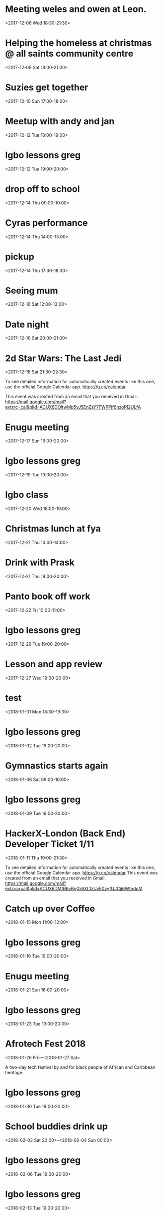 * Meeting weles and owen at Leon.
  :PROPERTIES:
  :LOCATION: Leon, 115 Buckingham Palace Road, SU1 Victoria Place Shopping Centre,, 115 Buckingham Palace Rd, London SW1W 9SJ, United Kingdom
  :LINK: [[https://www.google.com/calendar/event?eid=NzFnajZwajRjb3FqY2I5amM5aDYyYjlrNjhvM2NiOXA2OHE2NmI5ZzZvcDMyZGI0NjBwamlwYjZjOCBncmVnLm53b3N1QG0][Go to gcal web page]]
  :ID: 71gj6pj4coqjcb9jc9h62b9k68o3cb9p68q66b9g6op32db460pjipb6c8
  :END:

  <2017-12-06 Wed 18:30-21:30>
* Helping the homeless at christmas @ all saints community centre
  :PROPERTIES:
  :LOCATION: 105 New Cross Rd, London SE14 5DJ, UK
  :LINK: [[https://www.google.com/calendar/event?eid=NjhwMzRkMzZjZGhqYWI5bDZsaDY2YjlrNzRyNjZiOW9jNWg2NGI5cGM4bzMybzlvNmdzMzRkcGs2NCBncmVnLm53b3N1QG0][Go to gcal web page]]
  :ID: 68p34d36cdhjab9l6lh66b9k74r66b9oc5h64b9pc8o32o9o6gs34dpk64
  :END:

  <2017-12-09 Sat 18:00-21:00>
* Suzies get together
  :PROPERTIES:
  :LOCATION: Dog & Fox, 24 High Street Wimbledon, London SW19 5EA, United Kingdom
  :LINK: [[https://www.google.com/calendar/event?eid=Y2hoMzJkcjFjOHBtYWI5bjY0czY4YjlrNjFqMzBiYjJjZGhtNGJiM2NoaDNhcDM0NzFpamljOWw2cyBncmVnLm53b3N1QG0][Go to gcal web page]]
  :ID: chh32dr1c8pmab9n64s68b9k61j30bb2cdhm4bb3chh3ap3471ijic9l6s
  :END:

  <2017-12-10 Sun 17:00-18:00>
* Meetup with andy and jan
  :PROPERTIES:
  :LOCATION: Skills Matter at CodeNode - 10 South Place, London - EC2M 2RB, gb
  :LINK: [[https://www.google.com/calendar/event?eid=NjRzMzhjOW82b3AzMmI5aTZvczNpYjlrY3BqNmNiOW9jNWkzNGI5bzcxaGplZTluYzVqM2FlMW42ZyBncmVnLm53b3N1QG0][Go to gcal web page]]
  :ID: 64s38c9o6op32b9i6os3ib9kcpj6cb9oc5i34b9o71hjee9nc5j3ae1n6g
  :END:

  <2017-12-12 Tue 18:00-19:00>
* Igbo lessons greg
  :PROPERTIES:
  :LINK: [[https://www.google.com/calendar/event?eid=Y2dzbTZwYjI2a28zMGJiNDYxaTNlYjlrNjBzNmFiOW9jNHIzMGJiMTZzczMwbzlnNjlpajBvaGs2Z18yMDE3MTIxMlQxOTAwMDBaIGdyZWcubndvc3VAbQ][Go to gcal web page]]
  :ID: cgsm6pb26ko30bb461i3eb9k60s6ab9oc4r30bb16ss30o9g69ij0ohk6g_20171212T190000Z
  :END:

  <2017-12-12 Tue 19:00-20:00>
* drop off to school
  :PROPERTIES:
  :LINK: [[https://www.google.com/calendar/event?eid=NTZ1Y2ZrZ281MmU1ZTdkdmRibzFyc21mOTUgZ3JlZy5ud29zdUBt][Go to gcal web page]]
  :ID: 56ucfkgo52e5e7dvdbo1rsmf95
  :END:

  <2017-12-14 Thu 09:00-10:00>
* Cyras performance
  :PROPERTIES:
  :LINK: [[https://www.google.com/calendar/event?eid=NjFqM2dkaGw2Y3AzOGI5bTYxZ202YjlrNjBzM2ViOW9jOHBqOGI5bWNwaDYyZTluNnNzajRvYjE3MCBncmVnLm53b3N1QG0][Go to gcal web page]]
  :ID: 61j3gdhl6cp38b9m61gm6b9k60s3eb9oc8pj8b9mcph62e9n6ssj4ob170
  :END:

  <2017-12-14 Thu 14:00-15:00>
* pickup
  :PROPERTIES:
  :LINK: [[https://www.google.com/calendar/event?eid=NHZyYmdkOW9kMmw0b3RwNWZvMzNrNzduZ28gZ3JlZy5ud29zdUBt][Go to gcal web page]]
  :ID: 4vrbgd9od2l4otp5fo33k77ngo
  :END:

  <2017-12-14 Thu 17:30-18:30>
* Seeing mum
  :PROPERTIES:
  :LOCATION: Roehampton Lane, Roehampton Ln, London SW15, UK
  :LINK: [[https://www.google.com/calendar/event?eid=NmdxMzhvaHA3NWg2NmJiMmNncDM0YjlrNzVpbWNiYjI2Y3FqZ2I5bTZnb2owYzFsNmNvMzBvOWk2byBncmVnLm53b3N1QG0][Go to gcal web page]]
  :ID: 6gq38ohp75h66bb2cgp34b9k75imcbb26cqjgb9m6goj0c1l6co30o9i6o
  :END:

  <2017-12-16 Sat 12:00-13:00>
* Date night
  :PROPERTIES:
  :LINK: [[https://www.google.com/calendar/event?eid=NnNxMzJwaG82dGlqYWI5a2NsaTM4YjlrY29xbTZiYjE2OHMzOGI5ajY4cm1jZGozY2hnamFvcGc2ayBncmVnLm53b3N1QG0][Go to gcal web page]]
  :ID: 6sq32pho6tijab9kcli38b9kcoqm6bb168s38b9j68rmcdj3chgjaopg6k
  :END:

  <2017-12-16 Sat 20:00-21:00>
* 2d Star Wars: The Last Jedi
  :PROPERTIES:
  :LOCATION: London, United Kingdom, SE16 7LL
  :LINK: [[https://www.google.com/calendar/event?eid=XzZ0bG5hcXJsZTVwNmNwYjRkaG1qNHBocGVoam1jcGoxNjlpNnFxcmpkNXFtYXIxb2U5cW1xcjFrNnBwajRlM2djNWtuOHAxbDY1cG44c3I4ZDVpbjZxcGtjZGltYXAzZDZwcW40cTNpNjRyMzAgZ3JlZy5ud29zdUBt][Go to gcal web page]]
  :ID: _6tlnaqrle5p6cpb4dhmj4phpehjmcpj169i6qqrjd5qmar1oe9qmqr1k6ppj4e3gc5kn8p1l65pn8sr8d5in6qpkcdimap3d6pqn4q3i64r30
  :END:

  <2017-12-16 Sat 21:30-22:30>

To see detailed information for automatically created events like this one, use the official Google Calendar app. https://g.co/calendar

This event was created from an email that you received in Gmail. https://mail.google.com/mail?extsrc=cal&plid=ACUX6DOltwMp5yJ5EnZsY7FWPPjf6nzoPI2ULfA
* Enugu meeting
  :PROPERTIES:
  :LINK: [[https://www.google.com/calendar/event?eid=YnU3aWpwaHJoNDNsczBlbDIwcWNqcG8zaThfMjAxNzEyMTdUMTYwMDAwWiBncmVnLm53b3N1QG0][Go to gcal web page]]
  :ID: bu7ijphrh43ls0el20qcjpo3i8_20171217T160000Z
  :END:

  <2017-12-17 Sun 16:00-20:00>
* Igbo lessons greg
  :PROPERTIES:
  :LINK: [[https://www.google.com/calendar/event?eid=Y2dzbTZwYjI2a28zMGJiNDYxaTNlYjlrNjBzNmFiOW9jNHIzMGJiMTZzczMwbzlnNjlpajBvaGs2Z18yMDE3MTIxOVQxOTAwMDBaIGdyZWcubndvc3VAbQ][Go to gcal web page]]
  :ID: cgsm6pb26ko30bb461i3eb9k60s6ab9oc4r30bb16ss30o9g69ij0ohk6g_20171219T190000Z
  :END:

  <2017-12-19 Tue 19:00-20:00>
* Igbo class
  :PROPERTIES:
  :LOCATION: 17 Sharratt Street
  :LINK: [[https://www.google.com/calendar/event?eid=Y2xpamFwYjVjb28zMmJiM2NkZ21jYjlrY2xqMzBiOW83MWdqNGI5bDZsaDM0ZGhwNmtwbTRkcGtjayBncmVnLm53b3N1QG0][Go to gcal web page]]
  :ID: clijapb5coo32bb3cdgmcb9kclj30b9o71gj4b9l6lh34dhp6kpm4dpkck
  :END:

  <2017-12-20 Wed 18:00-19:00>
* Christmas lunch at fya
  :PROPERTIES:
  :LINK: [[https://www.google.com/calendar/event?eid=NzFqNjRjaHA3MWk2YWJiMTc0bzNpYjlrNm9zMzhiYjI2c3FtNmI5aTZoaDY2ZDFvY2hpMzZvajQ2ZyBncmVnLm53b3N1QG0][Go to gcal web page]]
  :ID: 71j64chp71i6abb174o3ib9k6os38bb26sqm6b9i6hh66d1ochi36oj46g
  :END:

  <2017-12-21 Thu 13:00-14:00>
* Drink with Prask
  :PROPERTIES:
  :LOCATION: The Lordship Pub, 211 Lordship Ln, London SE22 8HA, United Kingdom
  :LINK: [[https://www.google.com/calendar/event?eid=NzByNjJvYjI2ZGlqYWI5aTZzcG1jYjlrNnNwamdiYjE2aGdtY2I5bDZjcDY4cDFtY2tzamljcG83MCBncmVnLm53b3N1QG0][Go to gcal web page]]
  :ID: 70r62ob26dijab9i6spmcb9k6spjgbb16hgmcb9l6cp68p1mcksjicpo70
  :END:

  <2017-12-21 Thu 18:00-20:00>
* Panto book off work
  :PROPERTIES:
  :LINK: [[https://www.google.com/calendar/event?eid=NmtwNjhvaGtjOG8zMmJiNDY5Z2plYjlrNjVobTJiYjJja3BqaWJiMTZwaGphYzlpNmtvNmNkcHA3MCBncmVnLm53b3N1QG0][Go to gcal web page]]
  :ID: 6kp68ohkc8o32bb469gjeb9k65hm2bb2ckpjibb16phjac9i6ko6cdpp70
  :END:

  <2017-12-22 Fri 10:00-11:00>
* Igbo lessons greg
  :PROPERTIES:
  :LINK: [[https://www.google.com/calendar/event?eid=Y2dzbTZwYjI2a28zMGJiNDYxaTNlYjlrNjBzNmFiOW9jNHIzMGJiMTZzczMwbzlnNjlpajBvaGs2Z18yMDE3MTIyNlQxOTAwMDBaIGdyZWcubndvc3VAbQ][Go to gcal web page]]
  :ID: cgsm6pb26ko30bb461i3eb9k60s6ab9oc4r30bb16ss30o9g69ij0ohk6g_20171226T190000Z
  :END:

  <2017-12-26 Tue 19:00-20:00>
* Lesson and app review
  :PROPERTIES:
  :LOCATION: 17 Sharratt Street
  :LINK: [[https://www.google.com/calendar/event?eid=NjhyamVkMzFjbGk2OGI5bzZzcjYyYjlrNnRoajJiYjE2Z29tYWJiNjZjczMyZDFrYzVobWNlOWhjbyBncmVnLm53b3N1QG0][Go to gcal web page]]
  :ID: 68rjed31cli68b9o6sr62b9k6thj2bb16gomabb66cs32d1kc5hmce9hco
  :END:

  <2017-12-27 Wed 19:00-20:00>
* test
  :PROPERTIES:
  :LINK: [[https://www.google.com/calendar/event?eid=M2s0cG41dWRmZGs4amJtMDdvM2hvZ3ZidWsgZ3JlZy5ud29zdUBt][Go to gcal web page]]
  :ID: 3k4pn5udfdk8jbm07o3hogvbuk
  :END:

  <2018-01-01 Mon 18:30-19:30>
* Igbo lessons greg
  :PROPERTIES:
  :LINK: [[https://www.google.com/calendar/event?eid=Y2dzbTZwYjI2a28zMGJiNDYxaTNlYjlrNjBzNmFiOW9jNHIzMGJiMTZzczMwbzlnNjlpajBvaGs2Z18yMDE4MDEwMlQxOTAwMDBaIGdyZWcubndvc3VAbQ][Go to gcal web page]]
  :ID: cgsm6pb26ko30bb461i3eb9k60s6ab9oc4r30bb16ss30o9g69ij0ohk6g_20180102T190000Z
  :END:

  <2018-01-02 Tue 19:00-20:00>
* Gymnastics starts again
  :PROPERTIES:
  :LOCATION: gymnastics club crystal palace
  :LINK: [[https://www.google.com/calendar/event?eid=YzVnamVvaG02ZGgzOGI5cDZjcm00YjlrNjhzM2diYjE2Y3I2Y2I5ajY1aGppcGhtNjRzNjhwYjE2ZyBncmVnLm53b3N1QG0][Go to gcal web page]]
  :ID: c5gjeohm6dh38b9p6crm4b9k68s3gbb16cr6cb9j65hjiphm64s68pb16g
  :END:

  <2018-01-06 Sat 09:00-10:00>
* Igbo lessons greg
  :PROPERTIES:
  :LINK: [[https://www.google.com/calendar/event?eid=Y2dzbTZwYjI2a28zMGJiNDYxaTNlYjlrNjBzNmFiOW9jNHIzMGJiMTZzczMwbzlnNjlpajBvaGs2Z18yMDE4MDEwOVQxOTAwMDBaIGdyZWcubndvc3VAbQ][Go to gcal web page]]
  :ID: cgsm6pb26ko30bb461i3eb9k60s6ab9oc4r30bb16ss30o9g69ij0ohk6g_20180109T190000Z
  :END:

  <2018-01-09 Tue 19:00-20:00>
* HackerX-London (Back End) Developer Ticket 1/11
  :PROPERTIES:
  :LOCATION: TBD, London, London, England, GB
  :LINK: [[https://www.google.com/calendar/event?eid=XzZ0bG5hcXJsZTVwNmNwYjRkaG1qNHBocGVobmphY2o5ZTFqNmdyYmVlOG9tY3JiZDZzb202bzlrY2hoNmFxM2s2c3I3MmU5a2VwamplcDFnZTBxNmtjajhkNHJtbXMzNWNocjM2dGJnZTloNmUgZ3JlZy5ud29zdUBt][Go to gcal web page]]
  :ID: _6tlnaqrle5p6cpb4dhmj4phpehnjacj9e1j6grbee8omcrbd6som6o9kchh6aq3k6sr72e9kepjjep1ge0q6kcj8d4rmms35chr36tbge9h6e
  :END:
  <2018-01-11 Thu 19:00-21:30>

To see detailed information for automatically created events like this one, use the official Google Calendar app. https://g.co/calendar
This event was created from an email that you received in Gmail. https://mail.google.com/mail?extsrc=cal&plid=ACUX6DMtB6yBgGr6XL1zUvE0yyfUJCjj6WfqduM
* Catch up over Coffee
  :PROPERTIES:
  :LOCATION: TBC (London)
  :LINK: [[https://www.google.com/calendar/event?eid=NDdsZW10NDJ2NDc2MjVva2M2dGI4Z2hsb3IgZ3JlZy5ud29zdUBt][Go to gcal web page]]
  :ID: 47lemt42v47625okc6tb8ghlor
  :END:

  <2018-01-15 Mon 11:00-12:00>
* Igbo lessons greg
  :PROPERTIES:
  :LINK: [[https://www.google.com/calendar/event?eid=Y2dzbTZwYjI2a28zMGJiNDYxaTNlYjlrNjBzNmFiOW9jNHIzMGJiMTZzczMwbzlnNjlpajBvaGs2Z18yMDE4MDExNlQxOTAwMDBaIGdyZWcubndvc3VAbQ][Go to gcal web page]]
  :ID: cgsm6pb26ko30bb461i3eb9k60s6ab9oc4r30bb16ss30o9g69ij0ohk6g_20180116T190000Z
  :END:

  <2018-01-16 Tue 19:00-20:00>
* Enugu meeting
  :PROPERTIES:
  :LINK: [[https://www.google.com/calendar/event?eid=YnU3aWpwaHJoNDNsczBlbDIwcWNqcG8zaThfMjAxODAxMjFUMTYwMDAwWiBncmVnLm53b3N1QG0][Go to gcal web page]]
  :ID: bu7ijphrh43ls0el20qcjpo3i8_20180121T160000Z
  :END:

  <2018-01-21 Sun 16:00-20:00>
* Igbo lessons greg
  :PROPERTIES:
  :LINK: [[https://www.google.com/calendar/event?eid=Y2dzbTZwYjI2a28zMGJiNDYxaTNlYjlrNjBzNmFiOW9jNHIzMGJiMTZzczMwbzlnNjlpajBvaGs2Z18yMDE4MDEyM1QxOTAwMDBaIGdyZWcubndvc3VAbQ][Go to gcal web page]]
  :ID: cgsm6pb26ko30bb461i3eb9k60s6ab9oc4r30bb16ss30o9g69ij0ohk6g_20180123T190000Z
  :END:

  <2018-01-23 Tue 19:00-20:00>
* Afrotech Fest 2018
  :PROPERTIES:
  :LOCATION: London, UK
  :LINK: [[https://www.google.com/calendar/event?eid=XzkxbjZlc2JnY3MgZ3JlZy5ud29zdUBt][Go to gcal web page]]
  :ID: _91n6esbgcs
  :END:

  <2018-01-26 Fri>--<2018-01-27 Sat>

A two-day tech festival by and for black people of African and Caribbean heritage.
* Igbo lessons greg
  :PROPERTIES:
  :LINK: [[https://www.google.com/calendar/event?eid=Y2dzbTZwYjI2a28zMGJiNDYxaTNlYjlrNjBzNmFiOW9jNHIzMGJiMTZzczMwbzlnNjlpajBvaGs2Z18yMDE4MDEzMFQxOTAwMDBaIGdyZWcubndvc3VAbQ][Go to gcal web page]]
  :ID: cgsm6pb26ko30bb461i3eb9k60s6ab9oc4r30bb16ss30o9g69ij0ohk6g_20180130T190000Z
  :END:

  <2018-01-30 Tue 19:00-20:00>
* School buddies drink up
  :PROPERTIES:
  :LINK: [[https://www.google.com/calendar/event?eid=Y2xoNjRkYjU2Y3E2MmI5aGNkajY4YjlrNzVoM2NiOW9jY3NqOGI5cDcwczZjb2oxY2hpMzBwMXA2YyBncmVnLm53b3N1QG0][Go to gcal web page]]
  :ID: clh64db56cq62b9hcdj68b9k75h3cb9occsj8b9p70s6coj1chi30p1p6c
  :END:

  <2018-02-03 Sat 20:00>--<2018-02-04 Sun 00:00>
* Igbo lessons greg
  :PROPERTIES:
  :LINK: [[https://www.google.com/calendar/event?eid=Y2dzbTZwYjI2a28zMGJiNDYxaTNlYjlrNjBzNmFiOW9jNHIzMGJiMTZzczMwbzlnNjlpajBvaGs2Z18yMDE4MDIwNlQxOTAwMDBaIGdyZWcubndvc3VAbQ][Go to gcal web page]]
  :ID: cgsm6pb26ko30bb461i3eb9k60s6ab9oc4r30bb16ss30o9g69ij0ohk6g_20180206T190000Z
  :END:

  <2018-02-06 Tue 19:00-20:00>
* Igbo lessons greg
  :PROPERTIES:
  :LINK: [[https://www.google.com/calendar/event?eid=Y2dzbTZwYjI2a28zMGJiNDYxaTNlYjlrNjBzNmFiOW9jNHIzMGJiMTZzczMwbzlnNjlpajBvaGs2Z18yMDE4MDIxM1QxOTAwMDBaIGdyZWcubndvc3VAbQ][Go to gcal web page]]
  :ID: cgsm6pb26ko30bb461i3eb9k60s6ab9oc4r30bb16ss30o9g69ij0ohk6g_20180213T190000Z
  :END:

  <2018-02-13 Tue 19:00-20:00>
* Enugu meeting
  :PROPERTIES:
  :LINK: [[https://www.google.com/calendar/event?eid=YnU3aWpwaHJoNDNsczBlbDIwcWNqcG8zaThfMjAxODAyMThUMTYwMDAwWiBncmVnLm53b3N1QG0][Go to gcal web page]]
  :ID: bu7ijphrh43ls0el20qcjpo3i8_20180218T160000Z
  :END:

  <2018-02-18 Sun 16:00-20:00>
* Igbo lessons greg
  :PROPERTIES:
  :LINK: [[https://www.google.com/calendar/event?eid=Y2dzbTZwYjI2a28zMGJiNDYxaTNlYjlrNjBzNmFiOW9jNHIzMGJiMTZzczMwbzlnNjlpajBvaGs2Z18yMDE4MDIyMFQxOTAwMDBaIGdyZWcubndvc3VAbQ][Go to gcal web page]]
  :ID: cgsm6pb26ko30bb461i3eb9k60s6ab9oc4r30bb16ss30o9g69ij0ohk6g_20180220T190000Z
  :END:

  <2018-02-20 Tue 19:00-20:00>
* Igbo lessons greg
  :PROPERTIES:
  :LINK: [[https://www.google.com/calendar/event?eid=Y2dzbTZwYjI2a28zMGJiNDYxaTNlYjlrNjBzNmFiOW9jNHIzMGJiMTZzczMwbzlnNjlpajBvaGs2Z18yMDE4MDIyN1QxOTAwMDBaIGdyZWcubndvc3VAbQ][Go to gcal web page]]
  :ID: cgsm6pb26ko30bb461i3eb9k60s6ab9oc4r30bb16ss30o9g69ij0ohk6g_20180227T190000Z
  :END:

  <2018-02-27 Tue 19:00-20:00>
